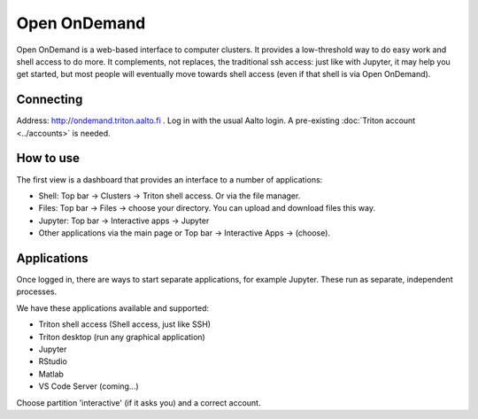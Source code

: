 Open OnDemand
=============

.. _ood:

Open OnDemand is a web-based interface to computer clusters.  It
provides a low-threshold way to do easy work and shell access to do
more.  It complements, not replaces, the traditional ssh access: just
like with Jupyter, it may help you get started, but most people will
eventually move towards shell access (even if that shell is via Open
OnDemand).



Connecting
----------

Address: http://ondemand.triton.aalto.fi .  Log in with the usual Aalto
login.  A pre-existing :doc:`Triton account <../accounts>`
is needed.



How to use
----------

The first view is a dashboard that provides an interface to a number
of applications:

* Shell: Top bar → Clusters → Triton shell access.  Or via the file
  manager.
* Files: Top bar → Files → choose your directory.  You can upload and
  download files this way.
* Jupyter: Top bar → Interactive apps → Jupyter
* Other applications via the main page or Top bar → Interactive Apps →
  (choose).



Applications
------------

Once logged in, there are ways to start separate applications, for
example Jupyter.  These run as separate, independent processes.

We have these applications available and supported:

* Triton shell access (Shell access, just like SSH)
* Triton desktop (run any graphical application)
* Jupyter
* RStudio
* Matlab
* VS Code Server (coming...)

Choose partition 'interactive' (if it asks you) and a correct account.
